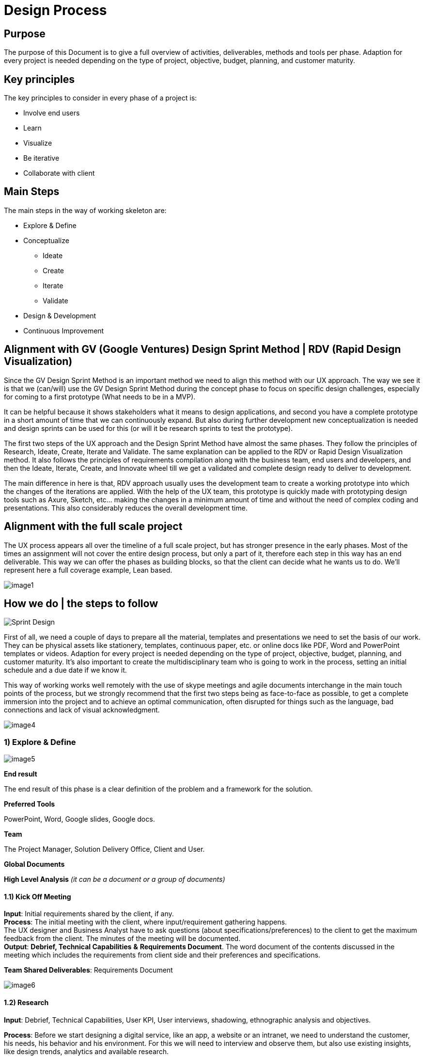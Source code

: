 [[design-process]]
= Design Process

[[purpose-1]]
== Purpose

The purpose of this Document is to give a full overview of activities, deliverables, methods and tools per phase. Adaption for every project is needed depending on the type of project, objective, budget, planning, and customer maturity.

[[key-principles-1]]
== Key principles

The key principles to consider in every phase of a project is:

* Involve end users
* Learn
* Visualize
* Be iterative
* Collaborate with client

[[main-steps-1]]
== Main Steps

The main steps in the way of working skeleton are:

* Explore & Define
* Conceptualize
** Ideate
** Create
** Iterate
** Validate
* Design & Development
* Continuous Improvement

[[alignment-with-gv-google-ventures-design-sprint-method-rdv-rapid-design-visualization-1]]
== Alignment with GV (Google Ventures) Design Sprint Method | RDV (Rapid Design Visualization)

Since the GV Design Sprint Method is an important method we need to align this method with our UX approach. 
The way we see it is that we (can/will) use the GV Design Sprint Method during the concept phase to focus on specific design challenges, especially for coming to a first prototype (What needs to be in a MVP). 

It can be helpful because it shows stakeholders what it means to design applications, and second you have a complete prototype in a short amount of time that we can continuously expand. But also during further development new conceptualization is needed and design sprints can be used for this (or will it be research sprints to test the prototype). 

The first two steps of the UX approach and the Design Sprint Method have almost the same phases. They follow the principles of Research, Ideate, Create, Iterate and Validate.
The same explanation can be applied to the RDV or Rapid Design Visualization method. It also follows the principles of requirements compilation along with the business team, end users and developers, and then the Ideate, Iterate, Create, and Innovate wheel till we get a validated and complete design ready to deliver to development. 

The main difference in here is that, RDV approach usually uses the development team to create a working prototype into which the changes of the iterations are applied. With the help of the UX team, this prototype is quickly made with prototyping design tools such as Axure, Sketch, etc… making the changes in a minimum amount of time and without the need of complex coding and presentations. This also considerably reduces the overall development time.

[[alignment-with-the-full-scale-project-1]]
== Alignment with the full scale project

The UX process appears all over the timeline of a full scale project, but has stronger presence in the early phases. 
Most of the times an assignment will not cover the entire design process, but only a part of it, therefore each step in this way has an end deliverable. This way we can offer the phases as building blocks, so that the client can decide what he wants us to do. We'll represent here a full coverage example, Lean based.

image:extracted-media/mediaDesign/image1.png[]

[[how-we-do-the-steps-to-follow-1]]
== How we do | the steps to follow

image:extracted-media/mediaDesign/Sprint_Design.PNG[]

First of all, we need a couple of days to prepare all the material, templates and presentations we need to set the basis of our work. They can be physical assets like stationery, templates, continuous paper, etc. or online docs like PDF, Word and PowerPoint templates or videos. Adaption for every project is needed depending on the type of project, objective, budget, planning, and customer maturity. 
It's also important to create the multidisciplinary team who is going to work in the process, setting an initial schedule and a due date if we know it.

This way of working works well remotely with the use of skype meetings and agile documents interchange in the main touch points of the process, but we strongly recommend that the first two steps being as face-to-face as possible, to get a complete immersion into the project and to achieve an optimal communication, often disrupted for things such as the language, bad connections and lack of visual acknowledgment. 

image:extracted-media/mediaDesign/image4.png[]

[[explore-define-1]]
===  *1) Explore & Define*

image:extracted-media/mediaDesign/image5.png[]

*End result*

The end result of this phase is a clear definition of the problem and a framework for the solution. 

*Preferred Tools* 

PowerPoint, Word, Google slides, Google docs. 

*Team* 

The Project Manager, Solution Delivery Office, Client and User.

*Global Documents*

*High Level Analysis* _(it can be a document or a group of documents)_

[[kick-off-meeting-1]]
==== 1.1) Kick Off Meeting

*Input*: Initial requirements shared by the client, if any. +
*Process*: The initial meeting with the client, where input/requirement gathering happens. +
The UX designer and Business Analyst have to ask questions (about specifications/preferences) to the client to get the maximum feedback from the client. The minutes of the meeting will be documented. +
*Output*: *Debrief, Technical Capabilities* *&* *Requirements Document*. The word document of the contents discussed in the meeting which includes the requirements from client side and their preferences and specifications.

*Team Shared Deliverables*: Requirements Document

image:extracted-media/mediaDesign/image6.png[]

[[research-1]]
==== 1.2) Research

*Input*: Debrief, Technical Capabilities, User KPI, User interviews, shadowing, ethnographic analysis and objectives. 

*Process*: Before we start designing a digital service, like an app, a website or an intranet, we need to understand the customer, his needs, his behavior and his environment. For this we will need to interview and observe them, but also use existing insights, like design trends, analytics and available research. 

We also need to know the client's business. We need to know their business goals (KPI's), the business value they want to achieve and the current situation concerning technical and organizational capabilities (mapped to the needs of the customer). 

*Output*: *Business Model Canvas, Benchmarking &* *Review* *Report*. Understanding and documenting the current market trends and user expectations.

*Team Shared Deliverables*: Review Report

image:extracted-media/mediaDesign/image7.png[]

[[analysis-1]]
==== 1.3) Analysis

*Input*: Review Report & Requirements Document. 

*Process*: Analyze the input obtained from kick off meeting, research and team review, and find out how this product can give a competitive edge among the competitors in terms of user experience and what are the UX parts involved in this requirement to execute this project. Estimation of the UX process is also done in this stage. 

It's important to have a clear and uniform view on the challenges we need to solve (both of the customer and of the business). Visualizing these insights in persona's, customer journeys, experience maps and maybe even infographics of the business and technology side will help with this. 

Analysis stage includes creating personas, customer journeys maps, etc. In this stage, the UX team should do a thorough research on the current market for the product, user behavior and user expectations about the product. 

The Persona is the representation of type of end user, who can belong to the customer organization or come from external user groups. The user research can be done by conducting online surveys, user interviews within or outside the organization; the market research can be done using online reviews and social media.

With the information obtained in these three phases, we will complete the High Level Analysis document together with the Business Analyst.

*Output: Personas, Customer Journey, Stakeholder Map, ­High Level Roadmap, Estimation & Analysis Report*

*Team Shared Deliverables*: Estimation & Analysis Report

image:extracted-media/mediaDesign/image8.png[]

[[conceptualize-1]]
=== 2) Conceptualize

image:extracted-media/mediaDesign/image9.png[]+

*End result* 

The end result of this phase is a validated concept with brand/visual design vision, content strategy, interaction design guidelines and a proven technical solution to accelerate development. These deliverables help with the progress of designing the digital service. 

*Description* 

The main reason to have a concept phase separate from the detailed design is that it fits the type of project in which the client only wants to have a design, but we do not develop it. 

*Preferred Tools* 

Axure, Adobe XD, Illustrator, Photoshop, Sketch, Invision, POP, HTML5, CSS. 

*Team* 

Solution Delivery Office, client and user.

[[ideate-1]]
==== 2.1) Ideate

In this step we´ll start conceptualizing and drafting the solution. First, we need to get inspired to come up with ideas that are innovative and let customers be amazed (sparkle). We design the optimal flow for the customer within an app and/or web site that meets their needs and exceeds their expectations. 

Besides involving end users and clients in every phase, it's important that we do this together with the client. The process itself should also be a good experience to them, so that they enjoy working together with us to create the best digital part of their service.

image:extracted-media/mediaDesign/image10.png[]

[[brain-storming-1]]
===== 2.1.1) Brain Storming

*Input*: The final High Level Analysis. 

*Process*: After the project requirements are finalized, the UX team should have a brainstorming session, which is a deep thought process, where they will find the solution for 'how to convert the user requirements to a design'. In this stage, the UX designer will come up with set of solutions for converting/visualizing the project requirements to design interfaces for user interaction. 

*Output*: The set of ideas which helps to transform the requirements into a design.

image:extracted-media/mediaDesign/image11.png[]

[[create-1]]
==== 2.2) Create

When the best idea has been chosen, the sketching starts together with business, technology and customers. Together we can translate an idea to a high-level concept on Interaction, Branding and Content, which everybody agrees on. 

*Output*: Concept description, sketches, card sorting (task work flows and information architecture).

image:extracted-media/mediaDesign/image12.png[]

[[sketching-1]]
===== 2.2.1) Sketching

*Process*: In this stage, the initial sketching of the design is done. The output can be traced using a pencil and paper or using some rough sketching tools. The UX designers can work on different design styles to give multiple options. 

*Output*: Initial sketching of the interface.

image:extracted-media/mediaDesign/image13.png[]

[[card-sorting-defining-an-information-architecture-1]]
===== 2.2.2) Card Sorting: Defining an Information Architecture

*Process*: In a card sorting session, participants organize topics into categories that make sense to them and they may also help you label these groups. To conduct a card sort, you can use actual cards or pieces of paper. The purpose of Information Architecture is to structure, label, and organize the content. The UX designer has to do the story boarding/documenting the solutions obtained from brainstorming session. Through the information architecture, a UX designer finds out not only how each piece of the site fits together, but also how each item relates to all the other items within this structure. 

*Output*: The hierarchy, information architecture, structure of each element of the interface for the user to interact.

image:extracted-media/mediaDesign/image14.png[]

[[task-work-flow-1]]
===== 2.2.3) Task Work Flow

*Process*:Task analysis identifies the actions and cognitive processes required for a user to complete a task or achieve a particular goal. In this stage, the tasks the user can perform on this interface and the tasks the system can perform should be identified. 

*Output*: Task analysis report.

image:extracted-media/mediaDesign/image15.png[]

[[iterate-1]]
==== 2.3) Iterate

When the concept is clear we will create low fidelity wireframes and prototypes to visualize the requirements. This way there are no differences in interpretation possible and all stakeholders can agree on the same, this early in the process. Conceptualizing and designing has an iterative character in which we create, validate and improve. 

*Output*: Wireframes, prototype, information architecture and design principles.

[[wireframing-1]]
===== 2.3.1) Wireframing

*Input*: The sketching used as the reference 

*Process*: The wireframing is the elaborated/detailed sketching of the design, it enables to deeper enter into the UX process and define in detail the user journeys before delivering the visual design part. The design also depends on the platform, so consideration needs to be made for different devices, operating systems, cultural behavioral differences (if it's a global job). Mockup tools like Axure RP, iRise, Sketch or Adobe XD can be used to create wireframes. Several iterations can happen on this stage. 

*Output*: Detailed wireframes of different pages.

image:extracted-media/mediaDesign/image16.png[]

[[prototyping-1]]
===== 2.3.2) Prototyping

*Input*: Wireframes, final requirement document and task work flow are the inputs 

*Process*: The final version is detailed enough to start the detailing and development phase. Not everything will be described in a prototype but the most important flows, screens and the elements on the screen are defined, interaction and visual design. The details of each element are not final and will be defined in next phase, besides the rest of the screens and all alternative flows. This prototype is validated by customer. 

*Output*: Low fidelity Wireframes, customer validated low fidelity prototype and high level information architecture.

image:extracted-media/mediaDesign/image17.png[]

[[validate-1]]
==== 2.4) Validate

Prototyping also enables us to test the app or website with end- users in an early stage. It's important to involve customers (end users) to know as soon as possible if the concept is going to work. 

*Output*: User testing results.

[[user-testing-1]]
===== 2.4.1) User Testing

*Input*: Customer validated low fidelity prototype of the product. 

*Process*: User testing / Usability testing refers to evaluating a product or service by testing it with real users. Users are asked to complete tasks, typically while they are being observed by a researcher, to see where they encounter problems and experience confusion. Usability testing lets the design and development teams identify problems before they are coded. The earlier issues are identified and fixed, the less expensive the fixes will be in terms of both staff time and possible impact to the schedule. 

*Output*: User/Usability testing results and solutions for fixing the problems found.

image:extracted-media/mediaDesign/image18.png[]

[[design-and-develop-1]]
=== 3) Design and Develop

image:extracted-media/mediaDesign/image19.png[]

*End result* 

The end result of this phase is the digital service itself. This can be in different variants. It can be an improved version of the existing channel, a Beta version or a Minimum Viable Product to start with. 

*Preferred Tools* 

Axure, Adobe XD, Illustrator, Photoshop, Sketch, Invision, POP, Sublime, HTML5, CSS. 

*Team* 

UX Designer(s), Development team, client and user.

[[craft-1]]
==== 3.1) Craft

We combined the detailed design with the development, because all that you develop needs to be considered in the design. 
Business involvement (customer meeting) is important at this stage as well, because the devil is in the details and a lot of questions and decisions will be made during detailing the design. Working closely together with business and development in this stage, is needed to offer the best digital service to the customer. 

*Craft Output*: High fidelity wireframes and Analytics implementation plan.

image:extracted-media/mediaDesign/image20.png[]

[[visual-design-1]]
===== 3.1.1) Visual Design

*Input*: Final wireframes and prototypes, design principles. 

*Process*: In this stage designers convert the wireframes to actual design. The specifications and branding guidelines from client has to be followed when creating visual design. This is the final design of the product and which will give an idea about how the final product will actually look like. Tools like Photoshop, Sketch or Adobe XD can be used to create visual design. 

*Output*: Final, detailed and Hi fi Visual design and (if clients wants) microinteractions.

image:extracted-media/mediaDesign/image21.png[]

[[ui-testing-1]]
===== 3.1.2) UI Testing

*Input*: The final visual design screens. 

*Process*: After creating the visual design, a user interface testing has to be performed. The design validation has to be done to check whether the design guidelines and specifications are followed properly and ensure the consistency and uniformity of the design of different pages. 

*Output*: UI testing results of the visual design has to be documented. Changes or recommendations has to be noted and implemented as applicable.

image:extracted-media/mediaDesign/image22.png[]

[[build-1]]
==== 3.2) Build

When we know the concept works, we will start designing the details with a multidisciplinary team, preferably in an agile process. 

*Build Output*: MVP, HTML/CSS Layout, Mock ups, Style Guides, Visual assets and Content.

[[create-assets-1]]
===== 3.2.1) Create Assets

*Input*: The final visual design screens. 

*Process*: In this step designers create the assets required for development. It includes cropping of images and creating icons with proper specifications. Designers has to create design instructions for the developers to develop the page in line with the visual design. 

*Output*: The assets required for development (cropped images, icons, design instructions etc.)

image:extracted-media/mediaDesign/image23.png[]

[[style-guides-1]]
===== 3.2.2) Style Guides

*Input*: The final visual design screens, branding guidelines and front-end documentation. 

*Process*: UI/UX designers need to deliver specs about each component of the project (buttons, menu, colors, typography etc.). They will explain animations, grid structures, interactions and component states, so that the developers can deliver the right outcome as efficiently as possible. 

*Output*: Style guide with design specifications, guidelines and CSS description. 

image:extracted-media/mediaDesign/image24.png[]

[[front-end-develop-1]]
===== 3.2.3) Front-End Develop

*Input*: The final visual design screens, technical framework solutions and style guides. 

*Process*: Front-end system integration to develop the user interface with the latest technologies. Working with HTML, CSS and JavaScript, also we use frameworks to speed up development construction. 

*Output*: HTML/CSS Layout, themes and templates development.

image:extracted-media/mediaDesign/image25.png[]

[[continuous-improvement-1]]
=== 4) Continuous Improvement

image:extracted-media/mediaDesign/image26.png[]

*End result* 

The end result of this phase is an optimized version of the digital service based on data continuously. 

*Preferred Tools* 

Tobii (In progress), Skype, Quick Time, Google analytics, Google survey, Survey monkey, Google slides, Google form. 

*Description* 

After go live we're not there yet. Actually, it's just the beginning. Now we can learn and make changes to optimize the services we offer within the app, website or internal application to our customer. 

Involving the customer in this optimization cycle, helps to build a relationship with that customer. We show that they are important to us, that we listen and we value their feedback. 

*Output* 

Analytics Dashboard (PPT, One slide all KPI's), recommendation report, etc. 

*Team* 

The project Manager, UX Designer(s), Business Analyst, Development Team, client and user.

[[testing-1]]
==== 4.1) Testing

Complete testing can help address issues and help the team to improvement the application. +
*Output:* A/B testing, remote testing, user feedback, surveys, analytics dashboard.

[[follow-up-development-1]]
==== 4.2) Follow Up Development

Monitor the project throughout the development stage and give instructions and support to the developers. 

*Output:* Design bugs report.

image:extracted-media/mediaDesign/image27.png[]

[[ui-fixeschanges-1]]
==== 4.3) UI Fixes/Changes

There are possibilities of UI bugs when implementing the design in development process, UI/UX designer should find out the issues and fix it.

image:extracted-media/mediaDesign/image28.png[]

[[manage-change-request-1]]
==== 4.4) Manage Change Request

When a change request comes from client, the UX designer has to follow the design steps to implement the new changes without affecting the development process. Mockups and style guides has to be updated accordingly.

image:extracted-media/mediaDesign/image29.png[]

[[recommendations-1]]
==== 4.5) Recommendations

As part of continuous improvement, the UX designers are free to suggest or recommend positive changes in design/workflow if it gives improved user experience. 

*Output:* Recommendations and opportunities document.

image:http://i.creativecommons.org/l/by-nd/4.0/88x31.png[]

This documentation is licensed under the link:http://creativecommons.org/licenses/by-nd/4.0/[Creative Commons License (Attribution-NoDerivatives 4.0 International)]


